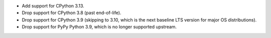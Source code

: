* Add support for CPython 3.13.
* Drop support for CPython 3.8 (past end-of-life).
* Drop support for CPython 3.9 (skipping to 3.10, which is the next baseline LTS version for major OS distributions).
* Drop support for PyPy Python 3.9, which is no longer supported upstream.

